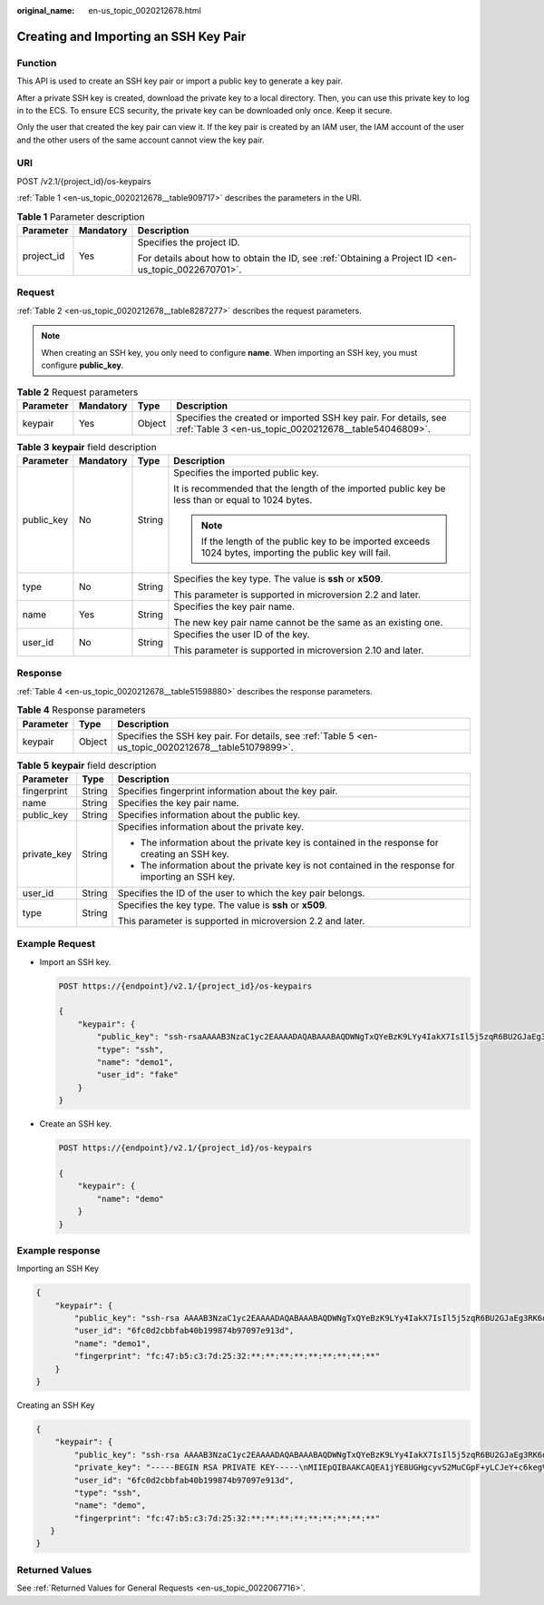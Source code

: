 :original_name: en-us_topic_0020212678.html

.. _en-us_topic_0020212678:

Creating and Importing an SSH Key Pair
======================================

Function
--------

This API is used to create an SSH key pair or import a public key to generate a key pair.

After a private SSH key is created, download the private key to a local directory. Then, you can use this private key to log in to the ECS. To ensure ECS security, the private key can be downloaded only once. Keep it secure.

Only the user that created the key pair can view it. If the key pair is created by an IAM user, the IAM account of the user and the other users of the same account cannot view the key pair.

URI
---

POST /v2.1/{project_id}/os-keypairs

:ref:`Table 1 <en-us_topic_0020212678__table909717>` describes the parameters in the URI.

.. _en-us_topic_0020212678__table909717:

.. table:: **Table 1** Parameter description

   +-----------------------+-----------------------+-----------------------------------------------------------------------------------------------------+
   | Parameter             | Mandatory             | Description                                                                                         |
   +=======================+=======================+=====================================================================================================+
   | project_id            | Yes                   | Specifies the project ID.                                                                           |
   |                       |                       |                                                                                                     |
   |                       |                       | For details about how to obtain the ID, see :ref:`Obtaining a Project ID <en-us_topic_0022670701>`. |
   +-----------------------+-----------------------+-----------------------------------------------------------------------------------------------------+

Request
-------

:ref:`Table 2 <en-us_topic_0020212678__table8287277>` describes the request parameters.

.. note::

   When creating an SSH key, you only need to configure **name**. When importing an SSH key, you must configure **public_key**.

.. _en-us_topic_0020212678__table8287277:

.. table:: **Table 2** Request parameters

   +-----------+-----------+--------+--------------------------------------------------------------------------------------------------------------------------+
   | Parameter | Mandatory | Type   | Description                                                                                                              |
   +===========+===========+========+==========================================================================================================================+
   | keypair   | Yes       | Object | Specifies the created or imported SSH key pair. For details, see :ref:`Table 3 <en-us_topic_0020212678__table54046809>`. |
   +-----------+-----------+--------+--------------------------------------------------------------------------------------------------------------------------+

.. _en-us_topic_0020212678__table54046809:

.. table:: **Table 3** **keypair** field description

   +-----------------+-----------------+-----------------+-----------------------------------------------------------------------------------------------------------+
   | Parameter       | Mandatory       | Type            | Description                                                                                               |
   +=================+=================+=================+===========================================================================================================+
   | public_key      | No              | String          | Specifies the imported public key.                                                                        |
   |                 |                 |                 |                                                                                                           |
   |                 |                 |                 | It is recommended that the length of the imported public key be less than or equal to 1024 bytes.         |
   |                 |                 |                 |                                                                                                           |
   |                 |                 |                 | .. note::                                                                                                 |
   |                 |                 |                 |                                                                                                           |
   |                 |                 |                 |    If the length of the public key to be imported exceeds 1024 bytes, importing the public key will fail. |
   +-----------------+-----------------+-----------------+-----------------------------------------------------------------------------------------------------------+
   | type            | No              | String          | Specifies the key type. The value is **ssh** or **x509**.                                                 |
   |                 |                 |                 |                                                                                                           |
   |                 |                 |                 | This parameter is supported in microversion 2.2 and later.                                                |
   +-----------------+-----------------+-----------------+-----------------------------------------------------------------------------------------------------------+
   | name            | Yes             | String          | Specifies the key pair name.                                                                              |
   |                 |                 |                 |                                                                                                           |
   |                 |                 |                 | The new key pair name cannot be the same as an existing one.                                              |
   +-----------------+-----------------+-----------------+-----------------------------------------------------------------------------------------------------------+
   | user_id         | No              | String          | Specifies the user ID of the key.                                                                         |
   |                 |                 |                 |                                                                                                           |
   |                 |                 |                 | This parameter is supported in microversion 2.10 and later.                                               |
   +-----------------+-----------------+-----------------+-----------------------------------------------------------------------------------------------------------+

Response
--------

:ref:`Table 4 <en-us_topic_0020212678__table51598880>` describes the response parameters.

.. _en-us_topic_0020212678__table51598880:

.. table:: **Table 4** Response parameters

   +-----------+--------+------------------------------------------------------------------------------------------------------+
   | Parameter | Type   | Description                                                                                          |
   +===========+========+======================================================================================================+
   | keypair   | Object | Specifies the SSH key pair. For details, see :ref:`Table 5 <en-us_topic_0020212678__table51079899>`. |
   +-----------+--------+------------------------------------------------------------------------------------------------------+

.. _en-us_topic_0020212678__table51079899:

.. table:: **Table 5** **keypair** field description

   +-----------------------+-----------------------+-----------------------------------------------------------------------------------------------------+
   | Parameter             | Type                  | Description                                                                                         |
   +=======================+=======================+=====================================================================================================+
   | fingerprint           | String                | Specifies fingerprint information about the key pair.                                               |
   +-----------------------+-----------------------+-----------------------------------------------------------------------------------------------------+
   | name                  | String                | Specifies the key pair name.                                                                        |
   +-----------------------+-----------------------+-----------------------------------------------------------------------------------------------------+
   | public_key            | String                | Specifies information about the public key.                                                         |
   +-----------------------+-----------------------+-----------------------------------------------------------------------------------------------------+
   | private_key           | String                | Specifies information about the private key.                                                        |
   |                       |                       |                                                                                                     |
   |                       |                       | -  The information about the private key is contained in the response for creating an SSH key.      |
   |                       |                       | -  The information about the private key is not contained in the response for importing an SSH key. |
   +-----------------------+-----------------------+-----------------------------------------------------------------------------------------------------+
   | user_id               | String                | Specifies the ID of the user to which the key pair belongs.                                         |
   +-----------------------+-----------------------+-----------------------------------------------------------------------------------------------------+
   | type                  | String                | Specifies the key type. The value is **ssh** or **x509**.                                           |
   |                       |                       |                                                                                                     |
   |                       |                       | This parameter is supported in microversion 2.2 and later.                                          |
   +-----------------------+-----------------------+-----------------------------------------------------------------------------------------------------+

Example Request
---------------

-  Import an SSH key.

   .. code-block:: text

      POST https://{endpoint}/v2.1/{project_id}/os-keypairs

      {
          "keypair": {
              "public_key": "ssh-rsaAAAAB3NzaC1yc2EAAAADAQABAAABAQDWNgTxQYeBzK9LYy4IakX7IsIl5j5zqR6BU2GJaEg3RK6dlS7rKFQhvy/V/1emK+GT/7P8up9VsMZ9Dx6PBOLow5p+2/wGsMlwDJpW*************************************************************************************************************************************************************************************************************************** Generated-by-Nova\\n\n",
              "type": "ssh",
              "name": "demo1",
              "user_id": "fake"
          }
      }

-  Create an SSH key.

   .. code-block:: text

      POST https://{endpoint}/v2.1/{project_id}/os-keypairs

      {
          "keypair": {
              "name": "demo"
          }
      }

Example response
----------------

Importing an SSH Key

.. code-block::

   {
       "keypair": {
           "public_key": "ssh-rsa AAAAB3NzaC1yc2EAAAADAQABAAABAQDWNgTxQYeBzK9LYy4IakX7IsIl5j5zqR6BU2GJaEg3RK6dlS7rKFQhvy/V/1emK+GT/7P8up9VsMZ9Dx6PBOLow5p+2/wGsMlwDJpWiQ8zNnE********************************************************************************************************************************************************************************************************************************************* Generated-by-Nova\\n\n",
           "user_id": "6fc0d2cbbfab40b199874b97097e913d",
           "name": "demo1",
           "fingerprint": "fc:47:b5:c3:7d:25:32:**:**:**:**:**:**:**:**:**"
       }
   }

Creating an SSH Key

.. code-block::

   {
       "keypair": {
           "public_key": "ssh-rsa AAAAB3NzaC1yc2EAAAADAQABAAABAQDWNgTxQYeBzK9LYy4IakX7IsIl5j5zqR6BU2GJaEg3RK6dlS7rKFQhvy/V/1emK+GT/7P8up9VsMZ9Dx6PBOLow5p+2/wGsMlwDJpWiQ8zNnE********************************************************************************************************************************************************************************************************************************************* Generated-by-Nova\n",
           "private_key": "-----BEGIN RSA PRIVATE KEY-----\nMIIEpQIBAAKCAQEA1jYE8UGHgcyvS2MuCGpF+yLCJeY+c6kegVNhiWhIN0SunZUu\n6yhUIb8v1f9Xpivhk/+z/LqfVbDGfQ8ejwTi6MOaftv8BrDJcAyaVokPMzZxDIPr\nvwK/2YWBwDMihADjicSHJz6FIMXzXY/3ol1ffAGm7AXVAO0A99DoPBeAZp9pYov1\ng/Sm0EFY2+5Gwd4DSCaRk1HKF+92q6K6pKv6aWi0ZpsDCe20yBpfP9DFlNg8vnkw\ncjmgzG9obWwfo/GV8hLuzqKMtDWknfjzR79z2fTiFTu4HdZcqE0bwjCvxd+Ovs5m\nbZORAEkjseUYn50sJNzbboFY17PRjCXxSwUYmwIDAQABAoIBADNKQ+ywUA3YQLDA\nUqlZKOB09h+0/YccG13D5TrNaV0yaMz6h31u7pYV/RI0TXxQTXbuZt5AoR4Xca9I\nC30bImmxTDDL45CGi/T0T5AgyS7t/iuM+smFkwI2YVbv53fL7q9yCxpucdnjC95/\nNj/+M3qxupIQ42uRVAYCU1jwF6J6YLy/9UamrmVd4bWFRtT19O7uszUhHLqJOZXq\n3ItqnMyD5bSMkzMN+RxmZVXAPkBOonGVeBBInCjvHv23REkngX38zcUSc543H3Di\n4673helqSdMnI0/TgyfLQcNuOsfQcD02A**********************************************************************************************************************************************************************************************************************************************************************************************************************************************************************************************************************************************************************************************************************************************************************************************************************************************************************************************************************************************************************************************\n-----END RSA PRIVATE KEY-----\n",
           "user_id": "6fc0d2cbbfab40b199874b97097e913d",
           "type": "ssh",
           "name": "demo",
           "fingerprint": "fc:47:b5:c3:7d:25:32:**:**:**:**:**:**:**:**:**"
      }
   }

Returned Values
---------------

See :ref:`Returned Values for General Requests <en-us_topic_0022067716>`.
